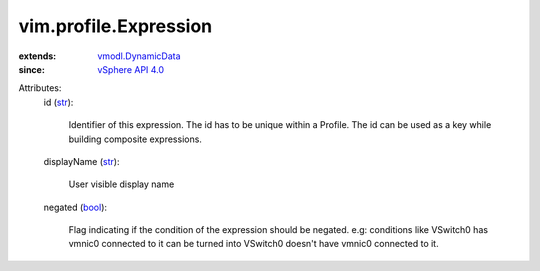 .. _str: https://docs.python.org/2/library/stdtypes.html

.. _bool: https://docs.python.org/2/library/stdtypes.html

.. _vSphere API 4.0: ../../vim/version.rst#vimversionversion5

.. _vmodl.DynamicData: ../../vmodl/DynamicData.rst


vim.profile.Expression
======================
  
:extends: vmodl.DynamicData_
:since: `vSphere API 4.0`_

Attributes:
    id (`str`_):

       Identifier of this expression. The id has to be unique within a Profile. The id can be used as a key while building composite expressions.
    displayName (`str`_):

       User visible display name
    negated (`bool`_):

       Flag indicating if the condition of the expression should be negated. e.g: conditions like VSwitch0 has vmnic0 connected to it can be turned into VSwitch0 doesn't have vmnic0 connected to it.

